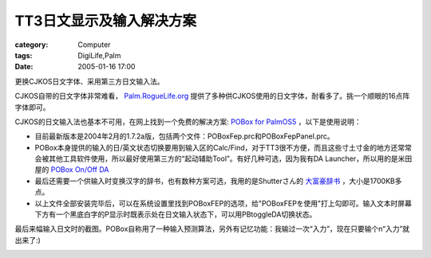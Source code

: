 ############################
TT3日文显示及输入解决方案
############################
:category: Computer
:tags: DigiLife,Palm
:date: 2005-01-16 17:00



更换CJKOS日文字体、采用第三方日文输入法。

CJKOS自带的日文字体非常难看， `Palm.RogueLife.org <http://palm.roguelife.org/cjkos/#fonts>`_  提供了多种供CJKOS使用的日文字体，耐看多了。挑一个顺眼的16点阵字体即可。

CJKOS的日文输入法也基本不可用，在网上找到一个免费的解决方案: `POBox for PalmOS5 <http://michieru.com/pamu-u/wiki.cgi?page=POBoxFEP>`_  ，以下是使用说明：

* 目前最新版本是2004年2月的1.7.2a版，包括两个文件：POBoxFep.prc和POBoxFepPanel.prc。

* POBox本身提供的输入的日/英文状态切换要用到输入区的Calc/Find，对于TT3很不方便，而且这些寸土寸金的地方还常常会被其他工具软件使用，所以最好使用第三方的“起动辅助Tool”。有好几种可选，因为我有DA Launcher，所以用的是米田屋的 `POBox On/Off DA <http://www.shiojiri.ne.jp/~s_yonry/POBox/PBtoggleDA.html>`_ 

* 最后还需要一个供输入时变换汉字的辞书，也有数种方案可选，我用的是Shutterさん的 `大富豪辞书 <http://w021.q.fiw-web.net/clie/daifugoudic.shtml>`_  ，大小是1700KB多点。

* 以上文件全部安装完毕后，可以在系统设置里找到POBoxFEP的选项，给"POBoxFEPを使用"打上勾即可。输入文本时屏幕下方有一个黑底白字的P显示时既表示处在日文输入状态下，可以用PBtoggleDA切换状态。

最后来幅输入日文时的截图。POBox自称用了一种输入预测算法，另外有记忆功能：我输过一次“入力”，现在只要输个n“入力”就出来了:)


.. image:: {filename}/images/blogimages/plone-exported/jap-ime.jpg
   :align: center
